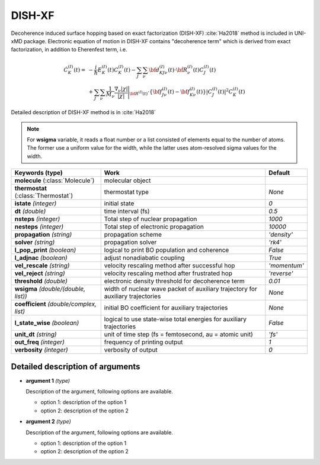 
DISH-XF
^^^^^^^^^^^^^^^^^^^^^^^^^^^^^^^^^^^^^^^^^^^

Decoherence induced surface hopping based on exact factorization (DISH-XF) :cite:`Ha2018` method is included in UNI-xMD package.
Electronic equation of motion in DISH-XF contains "decoherence term" which is derived from exact factorization,
in addition to Eherenfest term, i.e.

.. math::

    \dot C^{(I)}_K(t) =& -\frac{i}{\hbar}E^{(I)}_K(t)C^{(I)}_K(t)
    - \sum_J\sum_\nu{\bf d}^{(I)}_{KJ\nu}(t)\cdot\dot{\bf R}^{(I)}_\nu(t)C^{(I)}_J(t) \nonumber\\
    &+\sum_J\sum_\nu\frac{1}{M_\nu}\frac{\nabla_\nu|\chi|}{|\chi|}\Bigg|_{\underline{\underline{\bf R}}^{(I)}(t)}
    \cdot\left\{{\bf f}^{(I)}_{J\nu}(t)-{\bf f}^{(I)}_{K\nu}(t)\right\}|C^{(I)}_J(t)|^2 C^{(I)}_K(t)

Detailed description of DISH-XF method is in :cite:`Ha2018`

.. note:: For **wsigma** variable, it reads a float number or a list consisted of elements
   equal to the number of atoms. The former use a uniform value for the width, while the latter
   uses atom-resolved sigma values for the width.

+----------------------------+------------------------------------------------------+--------------+
| Keywords (type)            | Work                                                 | Default      |
+============================+======================================================+==============+
| **molecule**               | molecular object                                     |              |
| (:class:`Molecule`)        |                                                      |              |
+----------------------------+------------------------------------------------------+--------------+
| **thermostat**             | thermostat type                                      | *None*       |
| (:class:`Thermostat`)      |                                                      |              |
+----------------------------+------------------------------------------------------+--------------+
| **istate**                 | initial state                                        | *0*          |
| *(integer)*                |                                                      |              |
+----------------------------+------------------------------------------------------+--------------+
| **dt**                     | time interval (fs)                                   | *0.5*        |
| *(double)*                 |                                                      |              |
+----------------------------+------------------------------------------------------+--------------+
| **nsteps**                 | Total step of nuclear propagation                    | *1000*       |
| *(integer)*                |                                                      |              |
+----------------------------+------------------------------------------------------+--------------+
| **nesteps**                | Total step of electronic propagation                 | *10000*      |
| *(integer)*                |                                                      |              |
+----------------------------+------------------------------------------------------+--------------+
| **propagation**            | propagation scheme                                   | *'density'*  |
| *(string)*                 |                                                      |              |
+----------------------------+------------------------------------------------------+--------------+
| **solver**                 | propagation solver                                   | *'rk4'*      |
| *(string)*                 |                                                      |              |
+----------------------------+------------------------------------------------------+--------------+
| **l_pop_print**            | logical to print BO population and coherence         | *False*      |
| *(boolean)*                |                                                      |              |
+----------------------------+------------------------------------------------------+--------------+
| **l_adjnac**               | adjust nonadiabatic coupling                         | *True*       |
| *(boolean)*                |                                                      |              |
+----------------------------+------------------------------------------------------+--------------+
| **vel_rescale**            | velocity rescaling method after successful hop       | *'momentum'* |
| *(string)*                 |                                                      |              |
+----------------------------+------------------------------------------------------+--------------+
| **vel_reject**             | velocity rescaling method after frustrated hop       | *'reverse'*  |
| *(string)*                 |                                                      |              |
+----------------------------+------------------------------------------------------+--------------+
| **threshold**              | electronic density threshold for decoherence term    | *0.01*       |
| *(double)*                 |                                                      |              |
+----------------------------+------------------------------------------------------+--------------+
| **wsigma**                 | width of nuclear wave packet of auxiliary trajectory | *None*       |
| *(double/(double, list))*  | for auxiliary trajectories                           |              |
+----------------------------+------------------------------------------------------+--------------+
| **coefficient**            | initial BO coefficient                               | *None*       |
| *(double/complex, list)*   | for auxiliary trajectories                           |              |
+----------------------------+------------------------------------------------------+--------------+
| **l_state_wise**           | logical to use state-wise total energies             | *False*      |
| *(boolean)*                | for auxiliary trajectories                           |              |
+----------------------------+------------------------------------------------------+--------------+
| **unit_dt**                | unit of time step (fs = femtosecond,                 | *'fs'*       |
| *(string)*                 | au = atomic unit)                                    |              |
+----------------------------+------------------------------------------------------+--------------+
| **out_freq**               | frequency of printing output                         | *1*          |
| *(integer)*                |                                                      |              |
+----------------------------+------------------------------------------------------+--------------+
| **verbosity**              | verbosity of output                                  | *0*          | 
| *(integer)*                |                                                      |              |
+----------------------------+------------------------------------------------------+--------------+


Detailed description of arguments
""""""""""""""""""""""""""""""""""""
- **argument 1** *(type)*
  
  Description of the argument, following options are available.
   
  + option 1: description of the option 1
  + option 2: description of the option 2

\

- **argument 2** *(type)*
  
  Description of the argument, following options are available.
   
  + option 1: description of the option 1
  + option 2: description of the option 2
